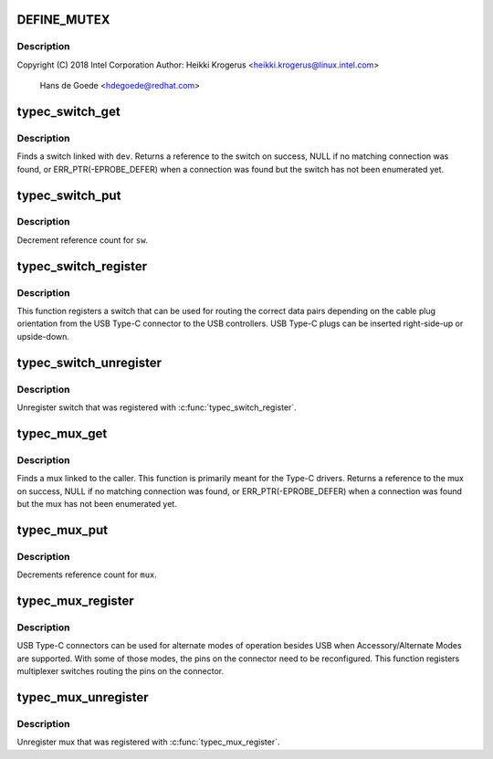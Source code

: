 .. -*- coding: utf-8; mode: rst -*-
.. src-file: drivers/usb/typec/mux.c

.. _`define_mutex`:

DEFINE_MUTEX
============

.. c:function::  DEFINE_MUTEX( switch_lock)

    C Multiplexer/DeMultiplexer Switch support

    :param switch_lock:
        *undescribed*
    :type switch_lock: 

.. _`define_mutex.description`:

Description
-----------

Copyright (C) 2018 Intel Corporation
Author: Heikki Krogerus <heikki.krogerus@linux.intel.com>
        Hans de Goede <hdegoede@redhat.com>

.. _`typec_switch_get`:

typec_switch_get
================

.. c:function:: struct typec_switch *typec_switch_get(struct device *dev)

    Find USB Type-C orientation switch

    :param dev:
        The caller device
    :type dev: struct device \*

.. _`typec_switch_get.description`:

Description
-----------

Finds a switch linked with \ ``dev``\ . Returns a reference to the switch on
success, NULL if no matching connection was found, or
ERR_PTR(-EPROBE_DEFER) when a connection was found but the switch
has not been enumerated yet.

.. _`typec_switch_put`:

typec_switch_put
================

.. c:function:: void typec_switch_put(struct typec_switch *sw)

    Release USB Type-C orientation switch

    :param sw:
        USB Type-C orientation switch
    :type sw: struct typec_switch \*

.. _`typec_switch_put.description`:

Description
-----------

Decrement reference count for \ ``sw``\ .

.. _`typec_switch_register`:

typec_switch_register
=====================

.. c:function:: int typec_switch_register(struct typec_switch *sw)

    Register USB Type-C orientation switch

    :param sw:
        USB Type-C orientation switch
    :type sw: struct typec_switch \*

.. _`typec_switch_register.description`:

Description
-----------

This function registers a switch that can be used for routing the correct
data pairs depending on the cable plug orientation from the USB Type-C
connector to the USB controllers. USB Type-C plugs can be inserted
right-side-up or upside-down.

.. _`typec_switch_unregister`:

typec_switch_unregister
=======================

.. c:function:: void typec_switch_unregister(struct typec_switch *sw)

    Unregister USB Type-C orientation switch

    :param sw:
        USB Type-C orientation switch
    :type sw: struct typec_switch \*

.. _`typec_switch_unregister.description`:

Description
-----------

Unregister switch that was registered with \ :c:func:`typec_switch_register`\ .

.. _`typec_mux_get`:

typec_mux_get
=============

.. c:function:: struct typec_mux *typec_mux_get(struct device *dev, const char *name)

    Find USB Type-C Multiplexer

    :param dev:
        The caller device
    :type dev: struct device \*

    :param name:
        Mux identifier
    :type name: const char \*

.. _`typec_mux_get.description`:

Description
-----------

Finds a mux linked to the caller. This function is primarily meant for the
Type-C drivers. Returns a reference to the mux on success, NULL if no
matching connection was found, or ERR_PTR(-EPROBE_DEFER) when a connection
was found but the mux has not been enumerated yet.

.. _`typec_mux_put`:

typec_mux_put
=============

.. c:function:: void typec_mux_put(struct typec_mux *mux)

    Release handle to a Multiplexer

    :param mux:
        USB Type-C Connector Multiplexer/DeMultiplexer
    :type mux: struct typec_mux \*

.. _`typec_mux_put.description`:

Description
-----------

Decrements reference count for \ ``mux``\ .

.. _`typec_mux_register`:

typec_mux_register
==================

.. c:function:: int typec_mux_register(struct typec_mux *mux)

    Register Multiplexer routing USB Type-C pins

    :param mux:
        USB Type-C Connector Multiplexer/DeMultiplexer
    :type mux: struct typec_mux \*

.. _`typec_mux_register.description`:

Description
-----------

USB Type-C connectors can be used for alternate modes of operation besides
USB when Accessory/Alternate Modes are supported. With some of those modes,
the pins on the connector need to be reconfigured. This function registers
multiplexer switches routing the pins on the connector.

.. _`typec_mux_unregister`:

typec_mux_unregister
====================

.. c:function:: void typec_mux_unregister(struct typec_mux *mux)

    Unregister Multiplexer Switch

    :param mux:
        USB Type-C Connector Multiplexer/DeMultiplexer
    :type mux: struct typec_mux \*

.. _`typec_mux_unregister.description`:

Description
-----------

Unregister mux that was registered with \ :c:func:`typec_mux_register`\ .

.. This file was automatic generated / don't edit.

